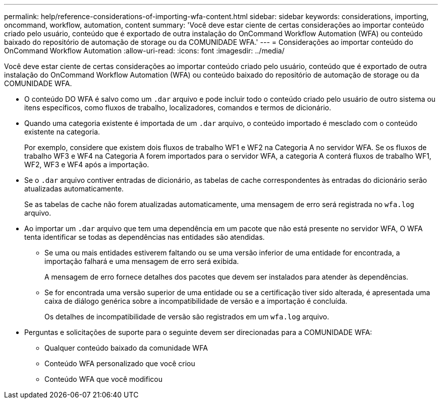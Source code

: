 ---
permalink: help/reference-considerations-of-importing-wfa-content.html 
sidebar: sidebar 
keywords: considerations, importing, oncommand, workflow, automation, content 
summary: 'Você deve estar ciente de certas considerações ao importar conteúdo criado pelo usuário, conteúdo que é exportado de outra instalação do OnCommand Workflow Automation (WFA) ou conteúdo baixado do repositório de automação de storage ou da COMUNIDADE WFA.' 
---
= Considerações ao importar conteúdo do OnCommand Workflow Automation
:allow-uri-read: 
:icons: font
:imagesdir: ../media/


[role="lead"]
Você deve estar ciente de certas considerações ao importar conteúdo criado pelo usuário, conteúdo que é exportado de outra instalação do OnCommand Workflow Automation (WFA) ou conteúdo baixado do repositório de automação de storage ou da COMUNIDADE WFA.

* O conteúdo DO WFA é salvo como um `.dar` arquivo e pode incluir todo o conteúdo criado pelo usuário de outro sistema ou itens específicos, como fluxos de trabalho, localizadores, comandos e termos de dicionário.
* Quando uma categoria existente é importada de um `.dar` arquivo, o conteúdo importado é mesclado com o conteúdo existente na categoria.
+
Por exemplo, considere que existem dois fluxos de trabalho WF1 e WF2 na Categoria A no servidor WFA. Se os fluxos de trabalho WF3 e WF4 na Categoria A forem importados para o servidor WFA, a categoria A conterá fluxos de trabalho WF1, WF2, WF3 e WF4 após a importação.

* Se o `.dar` arquivo contiver entradas de dicionário, as tabelas de cache correspondentes às entradas do dicionário serão atualizadas automaticamente.
+
Se as tabelas de cache não forem atualizadas automaticamente, uma mensagem de erro será registrada no `wfa.log` arquivo.

* Ao importar um `.dar` arquivo que tem uma dependência em um pacote que não está presente no servidor WFA, O WFA tenta identificar se todas as dependências nas entidades são atendidas.
+
** Se uma ou mais entidades estiverem faltando ou se uma versão inferior de uma entidade for encontrada, a importação falhará e uma mensagem de erro será exibida.
+
A mensagem de erro fornece detalhes dos pacotes que devem ser instalados para atender às dependências.

** Se for encontrada uma versão superior de uma entidade ou se a certificação tiver sido alterada, é apresentada uma caixa de diálogo genérica sobre a incompatibilidade de versão e a importação é concluída.
+
Os detalhes de incompatibilidade de versão são registrados em um `wfa.log` arquivo.



* Perguntas e solicitações de suporte para o seguinte devem ser direcionadas para a COMUNIDADE WFA:
+
** Qualquer conteúdo baixado da comunidade WFA
** Conteúdo WFA personalizado que você criou
** Conteúdo WFA que você modificou



